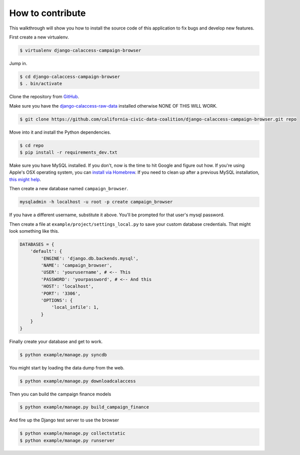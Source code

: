 How to contribute
=================

This walkthrough will show you how to install the source code of this application
to fix bugs and develop new features.

First create a new virtualenv.

.. code-block:: bash

    $ virtualenv django-calaccess-campaign-browser

Jump in.

.. code-block:: bash

    $ cd django-calaccess-campaign-browser
    $ . bin/activate

Clone the repository from `GitHub <https://github.com/california-civic-data-coalition/django-calaccess-campaign-browser>`_.

Make sure you have the `django-calaccess-raw-data <https://github.com/california-civic-data-coalition/django-calaccess-raw-data>`_ installed otherwise NONE OF THIS WILL WORK.

.. code-block:: bash

    $ git clone https://github.com/california-civic-data-coalition/django-calaccess-campaign-browser.git repo

Move into it and install the Python dependencies.

.. code-block:: bash

    $ cd repo
    $ pip install -r requirements_dev.txt

Make sure you have MySQL installed. If you don't, now is the time to hit Google and figure out how. If
you're using Apple's OSX operating system, you can `install via Homebrew <http://benjsicam.me/blog/how-to-install-mysql-on-mac-os-x-using-homebrew-tutorial/>`_. If you need to clean up after a previous MySQL installation, `this might help <http://stackoverflow.com/questions/4359131/brew-install-mysql-on-mac-os/6378429#6378429>`_.

Then create a new database named ``campaign_browser``.

.. code-block:: bash

    mysqladmin -h localhost -u root -p create campaign_browser

If you have a different username, substitute it above. You'll be prompted for that user's mysql password.

Then create a file at ``example/project/settings_local.py`` to save your custom database credentials. That
might look something like this.

.. code-block:: python

    DATABASES = {
        'default': {
            'ENGINE': 'django.db.backends.mysql',
            'NAME': 'campaign_browser',
            'USER': 'yourusername', # <-- This
            'PASSWORD': 'yourpassword', # <-- And this
            'HOST': 'localhost',
            'PORT': '3306',
            'OPTIONS': {
                'local_infile': 1,
            }
        }
    }

Finally create your database and get to work.

.. code-block:: bash

    $ python example/manage.py syncdb

You might start by loading the data dump from the web.

.. code-block:: bash

    $ python example/manage.py downloadcalaccess

Then you can build the campaign finance models

.. code-block:: bash

    $ python example/manage.py build_campaign_finance

And fire up the Django test server to use the browser

.. code-block:: bash

    $ python example/manage.py collectstatic
    $ python example/manage.py runserver
